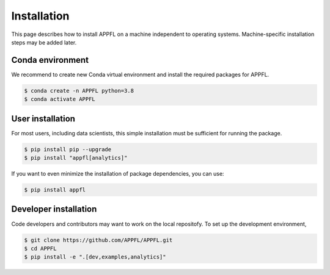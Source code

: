 Installation
============

This page describes how to install APPFL on a machine independent to operating systems.
Machine-specific installation steps may be added later.

Conda environment
-----------------

We recommend to create new Conda virtual environment and install the required packages for APPFL.

.. code-block:: console

    $ conda create -n APPFL python=3.8
    $ conda activate APPFL

User installation
-----------------

For most users, including data scientists, this simple installation must be sufficient for running the package.

.. code-block:: console

    $ pip install pip --upgrade
    $ pip install "appfl[analytics]"

If you want to even minimize the installation of package dependencies, you can use:

.. code-block:: console

    $ pip install appfl

Developer installation
----------------------

Code developers and contributors may want to work on the local repositofy. 
To set up the development environment, 

.. code-block:: console

    $ git clone https://github.com/APPFL/APPFL.git
    $ cd APPFL
    $ pip install -e ".[dev,examples,analytics]"
